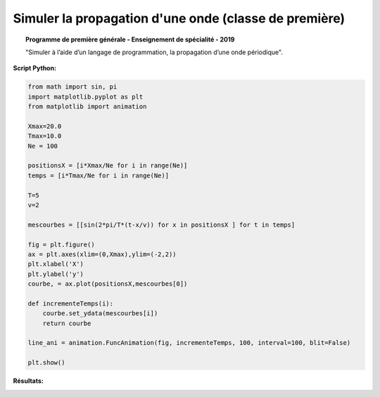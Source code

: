 =======================================================
Simuler la propagation d'une onde  (classe de première)
=======================================================

.. topic:: Programme de première générale - Enseignement de spécialité - 2019

   "Simuler à l’aide d’un langage de programmation, la propagation d’une onde périodique".

:Script Python:

.. code:: python

   from math import sin, pi
   import matplotlib.pyplot as plt
   from matplotlib import animation

   Xmax=20.0
   Tmax=10.0
   Ne = 100

   positionsX = [i*Xmax/Ne for i in range(Ne)]
   temps = [i*Tmax/Ne for i in range(Ne)]

   T=5
   v=2

   mescourbes = [[sin(2*pi/T*(t-x/v)) for x in positionsX ] for t in temps]

   fig = plt.figure()
   ax = plt.axes(xlim=(0,Xmax),ylim=(-2,2))
   plt.xlabel('X')
   plt.ylabel('y')
   courbe, = ax.plot(positionsX,mescourbes[0])

   def incrementeTemps(i):
       courbe.set_ydata(mescourbes[i])
       return courbe

   line_ani = animation.FuncAnimation(fig, incrementeTemps, 100, interval=100, blit=False)

   plt.show()

:Résultats:

.. image:: images/Exemple_Onde_propagation_1.png
   :width: 539 px
   :height: 385px
   :scale: 100 %
   :alt: alternate text
   :align: center
